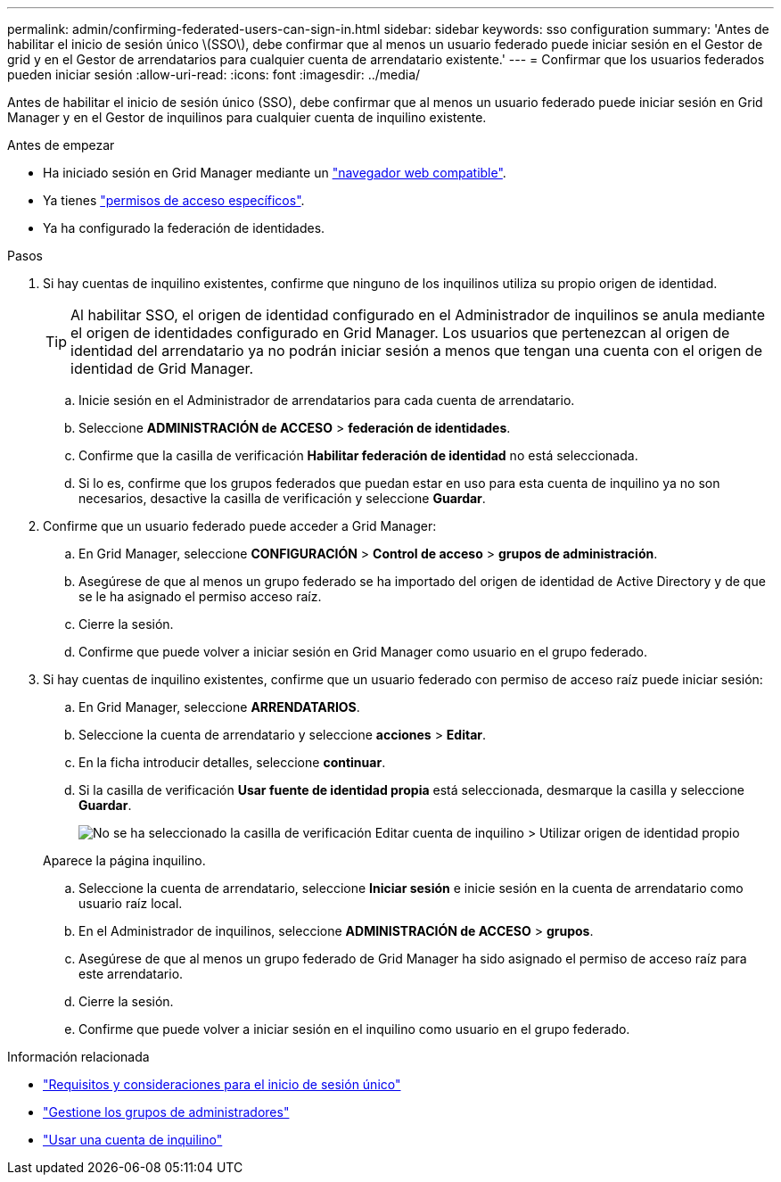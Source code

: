 ---
permalink: admin/confirming-federated-users-can-sign-in.html 
sidebar: sidebar 
keywords: sso configuration 
summary: 'Antes de habilitar el inicio de sesión único \(SSO\), debe confirmar que al menos un usuario federado puede iniciar sesión en el Gestor de grid y en el Gestor de arrendatarios para cualquier cuenta de arrendatario existente.' 
---
= Confirmar que los usuarios federados pueden iniciar sesión
:allow-uri-read: 
:icons: font
:imagesdir: ../media/


[role="lead"]
Antes de habilitar el inicio de sesión único (SSO), debe confirmar que al menos un usuario federado puede iniciar sesión en Grid Manager y en el Gestor de inquilinos para cualquier cuenta de inquilino existente.

.Antes de empezar
* Ha iniciado sesión en Grid Manager mediante un link:../admin/web-browser-requirements.html["navegador web compatible"].
* Ya tienes link:admin-group-permissions.html["permisos de acceso específicos"].
* Ya ha configurado la federación de identidades.


.Pasos
. Si hay cuentas de inquilino existentes, confirme que ninguno de los inquilinos utiliza su propio origen de identidad.
+

TIP: Al habilitar SSO, el origen de identidad configurado en el Administrador de inquilinos se anula mediante el origen de identidades configurado en Grid Manager. Los usuarios que pertenezcan al origen de identidad del arrendatario ya no podrán iniciar sesión a menos que tengan una cuenta con el origen de identidad de Grid Manager.

+
.. Inicie sesión en el Administrador de arrendatarios para cada cuenta de arrendatario.
.. Seleccione *ADMINISTRACIÓN de ACCESO* > *federación de identidades*.
.. Confirme que la casilla de verificación *Habilitar federación de identidad* no está seleccionada.
.. Si lo es, confirme que los grupos federados que puedan estar en uso para esta cuenta de inquilino ya no son necesarios, desactive la casilla de verificación y seleccione *Guardar*.


. Confirme que un usuario federado puede acceder a Grid Manager:
+
.. En Grid Manager, seleccione *CONFIGURACIÓN* > *Control de acceso* > *grupos de administración*.
.. Asegúrese de que al menos un grupo federado se ha importado del origen de identidad de Active Directory y de que se le ha asignado el permiso acceso raíz.
.. Cierre la sesión.
.. Confirme que puede volver a iniciar sesión en Grid Manager como usuario en el grupo federado.


. Si hay cuentas de inquilino existentes, confirme que un usuario federado con permiso de acceso raíz puede iniciar sesión:
+
.. En Grid Manager, seleccione *ARRENDATARIOS*.
.. Seleccione la cuenta de arrendatario y seleccione *acciones* > *Editar*.
.. En la ficha introducir detalles, seleccione *continuar*.
.. Si la casilla de verificación *Usar fuente de identidad propia* está seleccionada, desmarque la casilla y seleccione *Guardar*.
+
image::../media/sso_uses_own_identity_source_for_tenant.png[No se ha seleccionado la casilla de verificación Editar cuenta de inquilino > Utilizar origen de identidad propio]

+
Aparece la página inquilino.

.. Seleccione la cuenta de arrendatario, seleccione *Iniciar sesión* e inicie sesión en la cuenta de arrendatario como usuario raíz local.
.. En el Administrador de inquilinos, seleccione *ADMINISTRACIÓN de ACCESO* > *grupos*.
.. Asegúrese de que al menos un grupo federado de Grid Manager ha sido asignado el permiso de acceso raíz para este arrendatario.
.. Cierre la sesión.
.. Confirme que puede volver a iniciar sesión en el inquilino como usuario en el grupo federado.




.Información relacionada
* link:requirements-for-sso.html["Requisitos y consideraciones para el inicio de sesión único"]
* link:managing-admin-groups.html["Gestione los grupos de administradores"]
* link:../tenant/index.html["Usar una cuenta de inquilino"]

